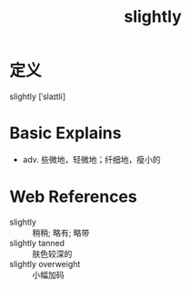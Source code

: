 #+title: slightly
#+roam_tags:英语单词

* 定义
  
slightly [ˈslaɪtli]

* Basic Explains
- adv. 些微地，轻微地；纤细地，瘦小的

* Web References
- slightly :: 稍稍; 略有; 略带
- slightly tanned :: 肤色较深的
- slightly overweight :: 小幅加码
